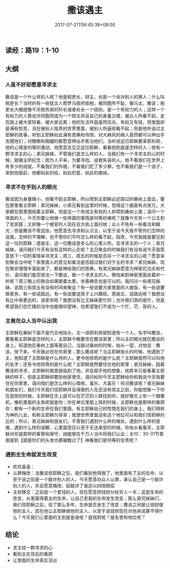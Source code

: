 #+TITLE: 撒该遇主
#+DATE: 2017-07-21T06:45:38+08:00
#+PUBLISHDATE: 2017-07-21T06:45:38+08:00
#+DRAFT: nil
#+SHOWTOC: t
#+TAGS: bible
#+DESCRIPTION: Short description

** 读经：路19：1-10

** 大纲
*** 人虽不好却愿意寻求主
    撒该是一个什么样的人呢？他是税吏长，财主，也是一个讹诈别人的罪人；什么叫税吏长？当时的有一些犹太人帮罗马政府收税，被同胞所不耻，像马太，撒该；税吏长大概就像今天税务局的科长或者处长一个级别，是一个有权力的人；这样一个有权力的人靠讹诈同胞而成为一个财主并且自己的身量又矮，被众人所看不起，走在路上被大家轻看，被大家远离；他的生活外面虽然风光，有权又有钱，但里面却是满有愁苦，活在被别人指责的世界里面，被别人所逼视看不起；但是他听说过主耶稣的故事，听到主耶稣如此满有恩典和怜悯，对大麻风的病人竟然都可以伸出手去摸他们；对瞎眼和瘸腿的都愿意伸出手医治他们，当听说这位耶稣要来耶利哥，他的心情是何等的激动，他愿意去见见这位耶稣，看看他到底是怎样的人；他有一颗寻求主的心；弟兄姊妹，不管我们是怎么样的人，当我们有一个寻求主的心的时候，就被主所纪念；因为人子来，为要寻找、拯救失丧的人。他不看我们在世界上有多少的成就，不看我们的外貌，不看我们犯了多少罪，也不看我们是一个浪子，来到他面前，他都如此的给，如此的爱，如此的接纳。

*** 寻求不在乎别人的眼光
    撒该因为身量矮小，他看不到主耶稣，所以爬到主耶稣必定路过的桑树上面去，要在那里看主耶稣；弟兄姊妹，小弟兄看到这里的时候，觉得这个画面有点突兀，大家都在那里围绕着主耶稣，但是这一个有钱又有权的人却爬到桑树上面；请问一个体面的人，今天你要让他做一些体面的事情是何等的难呢？就像今天有一个公主到了贫民窟；又好像一个做官的人现在去大街上面扫地；众人不免有一些看法和眼光；但是撒该不管这些，他愿意去寻求和认识主，以至于说今天我不管你们怎样的说我，怎样的不理解，也不管你们平时怎么样的看不起，指责，今天我就是要见到这一位的耶稣；感谢主，这一位撒该是多么的心里火热，去寻求主的一个人；弟兄姊妹，请问我们今天有没有这样的心志呢？主日聚会的时候我们有没有说今天我愿意放下一切的事情来寻求主；周三、周五的时候是否存一个寻求主的心呢？愿意来到聚会当中呢？家里面人的意见和看法是否超过我们对于主的寻求？弟兄姊妹，现在聚会慢慢丰富起来了，都是神给我们的恩典，有弟兄姊妹愿意为神家花功夫和代价，请问我们能否效法一下撒该，做一个寻求主的人，哪怕来到神家里面坐着听一听呢？周三晚上的聚会如果跪着太累，坐着祷告也是可以的。我问过一些弟兄姊妹，说周三和周五有没有时间来聚会？有一些说要为家里面的人做饭，有一些说要做家务，有一些说路远，有一些说要送孩子上兴趣班。感谢主，说路远呢？我想没有比中泰更远的，说家务呢？我想没有比王姊妹更忙的；也许我们真的是忙，但是希望我们在忙碌的当中也能够仰望神，也希望我们不成为一个忙、茫、盲的人。

*** 主竟在众人当中认出我
    主耶稣在桑树下面不是巧合地抬头，主一进耶利哥就知道有一个人，名字叫撒该，要看看主耶稣是怎样的人，主耶稣今晚要住在撒该家里；所以主的眼光就在撒该的身上，知道他在桑树上面等着自己，当路过桑树的时候，抬头一望，对他说：撒该，快下来，今天我必住在你家里；那么撒该呢？当主耶稣抬头的时候，他遇到了主，他知道了主耶稣是什么样的人，更令他惊奇的是什么呢？主耶稣竟然可以叫他的名字；还有令他惊奇的是什么呢？主耶稣竟然要住在他的家里；弟兄姊妹，因着撒该的寻求，主耶稣的救恩就临到了他，并且超乎他的想象，他原本只是看看主耶稣的样子，但是主耶稣却要到他家里住，请问如何今天主耶稣给你和我说今天我要住在你家里，请问咱们是怎么样的心情呢，喜乐，大喜乐！何况撒该呢？弟兄姊妹和朋友们，我们今天我们信耶稣并且得救的人在还没有信主之前，你能想象一下你在逛街的时候，主耶稣在天上就可以在茫茫的人群找到你，就好像天上有一个摄像机，像机里面的主角呢就是你；你在单位里面上班的时候，主耶稣也是那样的看顾你；都有一个新的生命在我们里面，有主耶稣自己的性情在我们的身上，我们得称为神的儿女，和称主耶稣为哥哥；我想世界里面没有这个地位可以和我们信耶稣的比的；所以，弟兄姊妹和朋友们，不管我们遇到什么样的难处，遇到什么样的患难，遇到什么样的误解，心里面受压以至于无法承受的时候，你抬头看看天，主耶稣对你是那样的看管和保守，祂能够在千万人当中将我们认出；太10：30-31节里面提到【就是你们的头发也都被数过了】神看我们是何等的宝贵呢？

*** 遇到主生命就发生改变
    - 欢欢喜喜：
    - 认罪悔改：当撒该信耶稣之后，我们看到他得救了，他里面有了主的生命，以至于说之前是一个敲诈别人的人，今天愿意向众人认罪，承认自己是一个敲诈别人的人，并且愿意悔改，起敲诈了谁还以四倍赔偿
    - 主权移交：之前是一个爱钱的人，现在愿意把钱财分给穷人一半；这是生命的改变，从里面得着主的生命，让自己老我的生命发生改变；那么弟兄姊妹们，我们信耶稣之后，信了那么多年，生命是否发生了改变；撒该之间是让钱财做他的主人，现在他让主耶稣做他的主人，以至于说钱财现在对他来说算不得什么？今天我们心里面的主到底是谁呢？是钱财呢？是名誉和地位呢？

** 结论
   - 求主给一颗寻求的心
   - 看到主在背后的看顾
   - 让里面的生命真实活出
